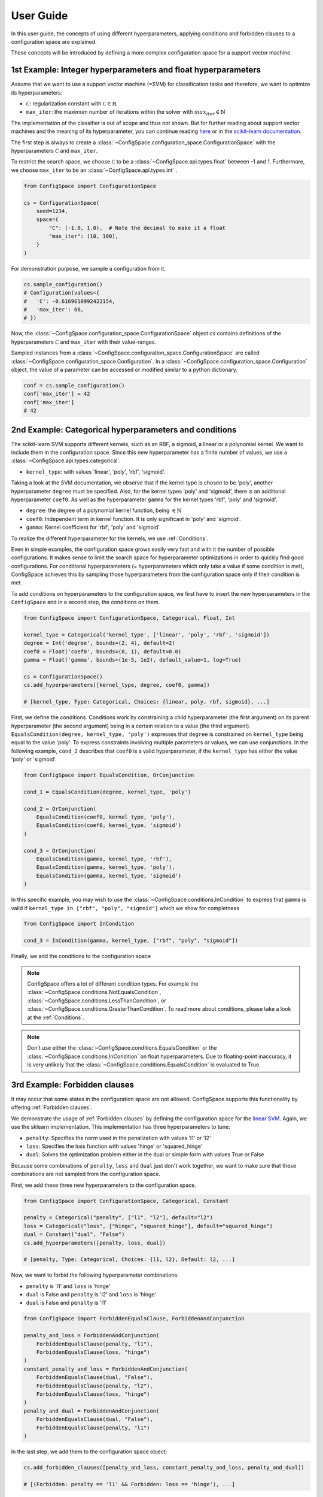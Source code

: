 User Guide
==========

In this user guide, the concepts of using different hyperparameters, applying
conditions and forbidden clauses to
a configuration space are explained.

These concepts will be introduced by defining a more complex configuration space
for a support vector machine.

1st Example: Integer hyperparameters and float hyperparameters
--------------------------------------------------------------

Assume that we want to use a support vector machine (=SVM) for classification
tasks and therefore, we want to optimize its hyperparameters:

- :math:`\mathcal{C}`: regularization constant  with :math:`\mathcal{C} \in \mathbb{R}`
- ``max_iter``: the maximum number of iterations within the solver with :math:`max_iter \in \mathbb{N}`

The implementation of the classifier is out of scope and thus not shown.
But for further reading about
support vector machines and the meaning of its hyperparameter, you can continue
reading `here <https://en.wikipedia.org/wiki/Support_vector_machine>`_ or
in the `scikit-learn documentation <http://scikit-learn.org/stable/modules/generated/sklearn.svm.SVC.html#sklearn.svm.SVC>`_.

The first step is always to create a
:class:`~ConfigSpace.configuration_space.ConfigurationSpace` with the
hyperparameters :math:`\mathcal{C}` and ``max_iter``.

To restrict the search space, we choose :math:`\mathcal{C}` to be a
:class:`~ConfigSpace.api.types.float` between -1 and 1.
Furthermore, we choose ``max_iter`` to be an :class:`~ConfigSpace.api.types.int` .

.. code:: python

    from ConfigSpace import ConfigurationSpace

    cs = ConfigurationSpace(
        seed=1234,
        space={
            "C": (-1.0, 1.0),  # Note the decimal to make it a float
            "max_iter": (10, 100),
        }
    )

For demonstration  purpose, we sample a configuration from it.

.. code:: python

    cs.sample_configuration()
    # Configuration(values={
    #   'C': -0.6169610992422154,
    #   'max_iter': 66,
    # })


Now, the :class:`~ConfigSpace.configuration_space.ConfigurationSpace` object *cs*
contains definitions of the hyperparameters :math:`\mathcal{C}` and ``max_iter`` with their
value-ranges.

.. _1st_Example:

Sampled instances from a :class:`~ConfigSpace.configuration_space.ConfigurationSpace`
are called :class:`~ConfigSpace.configuration_space.Configuration`.
In a :class:`~ConfigSpace.configuration_space.Configuration` object, the value
of a parameter can be accessed or modified similar to a python dictionary.

.. code:: python

    conf = cs.sample_configuration()
    conf['max_iter'] = 42
    conf['max_iter']
    # 42

2nd Example: Categorical hyperparameters and conditions
-------------------------------------------------------

The scikit-learn SVM supports different kernels, such as an RBF, a sigmoid,
a linear or a polynomial kernel. We want to include them in the configuration space.
Since this new hyperparameter has a finite number of values, we use a
:class:`~ConfigSpace.api.types.categorical`.


- ``kernel_type``: with values 'linear', 'poly', 'rbf', 'sigmoid'.

Taking a look at the SVM documentation, we observe that if the kernel type is
chosen to be 'poly', another hyperparameter ``degree`` must be specified.
Also, for the kernel types 'poly' and 'sigmoid', there is an additional hyperparameter ``coef0``.
As well as the hyperparameter ``gamma`` for the kernel types 'rbf', 'poly' and 'sigmoid'.

- ``degree``: the degree of a polynomial kernel function, being :math:`\in \mathbb{N}`
- ``coef0``: Independent term in kernel function. It is only significant in 'poly' and 'sigmoid'.
- ``gamma``: Kernel coefficient for 'rbf', 'poly' and 'sigmoid'.

To realize the different hyperparameter for the kernels, we use :ref:`Conditions`.

Even in simple examples, the configuration space grows easily very fast and
with it the number of possible configurations.
It makes sense to limit the search space for hyperparameter optimizations in
order to quickly find good configurations. For conditional hyperparameters
(= hyperparameters which only take a value if some condition is met), ConfigSpace
achieves this by sampling those hyperparameters from the configuration
space only if their condition is met.

To add conditions on hyperparameters to the configuration space, we first have
to insert the new hyperparameters in the ``ConfigSpace`` and in a second step, the
conditions on them.

.. code:: python

    from ConfigSpace import ConfigurationSpace, Categorical, Float, Int

    kernel_type = Categorical('kernel_type', ['linear', 'poly', 'rbf', 'sigmoid'])
    degree = Int('degree', bounds=(2, 4), default=2)
    coef0 = Float('coef0', bounds=(0, 1), default=0.0)
    gamma = Float('gamma', bounds=(1e-5, 1e2), default_value=1, log=True)

    cs = ConfigurationSpace()
    cs.add_hyperparameters([kernel_type, degree, coef0, gamma])

    # [kernel_type, Type: Categorical, Choices: {linear, poly, rbf, sigmoid}, ...]

First, we define the conditions. Conditions work by constraining a child
hyperparameter (the first argument) on its parent hyperparameter (the second argument)
being in a certain relation to a value (the third argument).
``EqualsCondition(degree, kernel_type, 'poly')`` expresses that ``degree`` is
constrained on ``kernel_type`` being equal to the value 'poly'.  To express
constraints involving multiple parameters or values, we can use conjunctions.
In the following example, ``cond_2`` describes that ``coef0``
is a valid hyperparameter, if the ``kernel_type`` has either the value
'poly' or 'sigmoid'.

.. code:: python

    from ConfigSpace import EqualsCondition, OrConjunction

    cond_1 = EqualsCondition(degree, kernel_type, 'poly')

    cond_2 = OrConjunction(
        EqualsCondition(coef0, kernel_type, 'poly'),
        EqualsCondition(coef0, kernel_type, 'sigmoid')
    )

    cond_3 = OrConjunction(
        EqualsCondition(gamma, kernel_type, 'rbf'),
        EqualsCondition(gamma, kernel_type, 'poly'),
        EqualsCondition(gamma, kernel_type, 'sigmoid')
    )

In this specific example, you may wish to use the :class:`~ConfigSpace.conditions.InCondition` to express
that ``gamma`` is valid if ``kernel_type in ["rbf", "poly", "sigmoid"]`` which we show for completness

.. code:: python

   from ConfigSpace import InCondition

   cond_3 = InCondition(gamma, kernel_type, ["rbf", "poly", "sigmoid"])

Finally, we add the conditions to the configuration space

.. code:: python
    cs.add_conditions([cond_1, cond_2, cond_3])

    # [degree | kernel_type == 'poly', (coef0 | kernel_type == 'poly' || coef0 | ...), ...]

.. note::
    ConfigSpace offers a lot of different condition types. For example the
    :class:`~ConfigSpace.conditions.NotEqualsCondition`,
    :class:`~ConfigSpace.conditions.LessThanCondition`,
    or :class:`~ConfigSpace.conditions.GreaterThanCondition`.
    To read more about conditions, please take a look at the :ref:`Conditions`.

.. note::
    Don't use either the :class:`~ConfigSpace.conditions.EqualsCondition` or the
    :class:`~ConfigSpace.conditions.InCondition` on float hyperparameters.
    Due to floating-point inaccuracy, it is very unlikely that the
    :class:`~ConfigSpace.conditions.EqualsCondition` is evaluated to True.


3rd Example: Forbidden clauses
------------------------------

It may occur that some states in the configuration space are not allowed.
ConfigSpace supports this functionality by offering :ref:`Forbidden clauses`.

We demonstrate the usage of :ref:`Forbidden clauses` by defining the
configuration space for the
`linear SVM  <http://scikit-learn.org/stable/modules/generated/sklearn.svm.LinearSVC.html#sklearn.svm.LinearSVC>`_.
Again, we use the sklearn implementation. This implementation has three
hyperparameters to tune:

- ``penalty``: Specifies the norm used in the penalization with values 'l1' or 'l2'
- ``loss``: Specifies the loss function with values 'hinge' or 'squared_hinge'
- ``dual``: Solves the optimization problem either in the dual or simple form with values True or False

Because some combinations of ``penalty``, ``loss`` and ``dual`` just don't work
together, we want to make sure that these combinations are not sampled from the
configuration space.

First, we add these three new hyperparameters to the configuration space.

.. code:: python

    from ConfigSpace import ConfigurationSpace, Categorical, Constant

    penalty = Categorical("penalty", ["l1", "l2"], default="l2")
    loss = Categorical("loss", ["hinge", "squared_hinge"], default="squared_hinge")
    dual = Constant("dual", "False")
    cs.add_hyperparameters([penalty, loss, dual])

    # [penalty, Type: Categorical, Choices: {l1, l2}, Default: l2, ...]

Now, we want to forbid the following hyperparameter combinations:

- ``penalty`` is 'l1' and ``loss`` is 'hinge'
- ``dual`` is False and ``penalty`` is 'l2' and ``loss`` is 'hinge'
- ``dual`` is False and ``penalty`` is 'l1'

.. code:: python

    from ConfigSpace import ForbiddenEqualsClause, ForbiddenAndConjunction

    penalty_and_loss = ForbiddenAndConjunction(
        ForbiddenEqualsClause(penalty, "l1"),
        ForbiddenEqualsClause(loss, "hinge")
    )
    constant_penalty_and_loss = ForbiddenAndConjunction(
        ForbiddenEqualsClause(dual, "False"),
        ForbiddenEqualsClause(penalty, "l2"),
        ForbiddenEqualsClause(loss, "hinge")
    )
    penalty_and_dual = ForbiddenAndConjunction(
        ForbiddenEqualsClause(dual, "False"),
        ForbiddenEqualsClause(penalty, "l1")
    )

In the last step, we add them to the configuration space object:

.. code:: python

    cs.add_forbidden_clauses([penalty_and_loss, constant_penalty_and_loss, penalty_and_dual])

    # [(Forbidden: penalty == 'l1' && Forbidden: loss == 'hinge'), ...]

4th Example Serialization
-------------------------

If you want to use the configuration space in another tool, such as
`CAVE <https://github.com/automl/CAVE>`_, it is useful to store it to file.
To serialize the :class:`~ConfigSpace.configuration_space.ConfigurationSpace`,
we can choose between different output formats, such as
:ref:`json <json>` or :ref:`pcs <pcs_new>`.

In this example, we want to store the :class:`~ConfigSpace.configuration_space.ConfigurationSpace`
object as json file

.. code:: python

    from ConfigSpace.read_and_write import json
    with open('configspace.json', 'w') as fh:
        fh.write(json.write(cs))

To read it from file

.. code:: python

    with open('configspace.json', 'r') as fh:
        json_string = fh.read()
        restored_conf = json.read(json_string)



5th Example: Placing priors on the hyperparameters
--------------------------------------------------

If you want to conduct black-box optimization in SMAC (https://arxiv.org/abs/2109.09831), and you have prior knowledge about the which regions of the search space are more likely to contain the optimum, you may include this knowledge when designing the configuration space. More specifically, you place prior distributions over the optimum on the parameters, either by a (log)-normal or (log)-Beta distribution. SMAC then considers the given priors through the optimization by using PiBO (https://openreview.net/forum?id=MMAeCXIa89).

Consider the case of optimizing the accuracy of an MLP with three hyperparameters: learning rate [1e-5, 1e-1], dropout [0, 0.99] and activation {Tanh, ReLU}. From prior experience, you believe the optimal learning rate to be around 1e-3, a good dropout to be around 0.25, and the optimal activation function to be ReLU about 80% of the time. This can be represented accordingly:

.. code-block:: python

    import numpy as np
    from ConfigSpace.configuration_space import ConfigurationSpace

    # convert 10 log to natural log for learning rate, mean 1e-3
    # with two standard deviations on either side of the mean to cover the search space
    logmean = np.log(1e-3)
    logstd = np.log(10.0)

    cs = ConfigurationSpace({
        "lr": Float('lr', bounds=(1e-5, 1e-1), default=1e-3, log=True, disitribution=Normal(logmean, logstd)),
        "dropout": Float('dropout', bounds=(0, 0.99), default=0.25, distribution=Beta(alpha=2, beta=4)),
        "activation": Categorical('activation', ['tanh', 'relu'], weights=[0.2, 0.8]),
    })
    # [lr, Type: NormalFloat, Mu: -6.907755278982137 Sigma: 2.302585092994046, Range: [1e-05, 0.1], Default: 0.001, on log-scale, dropout, Type: BetaFloat, Alpha: 2.0 Beta: 4.0, Range: [0.0, 0.99], Default: 0.25, activation, Type: Categorical, Choices: {tanh, relu}, Default: tanh, Probabilities: (0.2, 0.8)]

To check that your prior makes sense for each hyperparameter, you can easily do so with the ``__pdf__`` method. There, you will see that the probability of the optimal learning rate peaks at 10^-3, and decays as we go further away from it:

.. code-block:: python

    test_points = np.logspace(-5, -1, 5)

    print(test_points)
    # array([1.e-05, 1.e-04, 1.e-03, 1.e-02, 1.e-01])

The pdf function accepts an (N, ) numpy array as input.

.. code-block:: python

    test_points_pdf = lr.pdf(test_points)
    print(test_points_pdf)
    # array([0.02456573, 0.11009594, 0.18151753, 0.11009594, 0.02456573])





